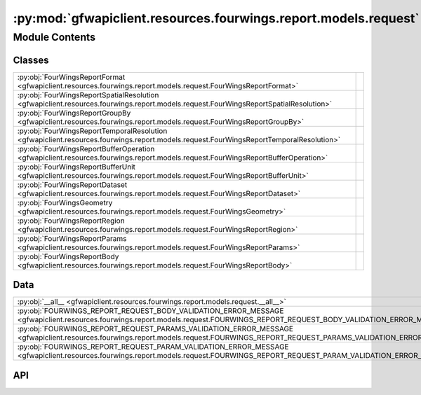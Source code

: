 :py:mod:`gfwapiclient.resources.fourwings.report.models.request`
================================================================

.. py:module:: gfwapiclient.resources.fourwings.report.models.request

.. autodoc2-docstring:: gfwapiclient.resources.fourwings.report.models.request
   :allowtitles:

Module Contents
---------------

Classes
~~~~~~~

.. list-table::
   :class: autosummary longtable
   :align: left

   * - :py:obj:`FourWingsReportFormat <gfwapiclient.resources.fourwings.report.models.request.FourWingsReportFormat>`
     - .. autodoc2-docstring:: gfwapiclient.resources.fourwings.report.models.request.FourWingsReportFormat
          :summary:
   * - :py:obj:`FourWingsReportSpatialResolution <gfwapiclient.resources.fourwings.report.models.request.FourWingsReportSpatialResolution>`
     - .. autodoc2-docstring:: gfwapiclient.resources.fourwings.report.models.request.FourWingsReportSpatialResolution
          :summary:
   * - :py:obj:`FourWingsReportGroupBy <gfwapiclient.resources.fourwings.report.models.request.FourWingsReportGroupBy>`
     - .. autodoc2-docstring:: gfwapiclient.resources.fourwings.report.models.request.FourWingsReportGroupBy
          :summary:
   * - :py:obj:`FourWingsReportTemporalResolution <gfwapiclient.resources.fourwings.report.models.request.FourWingsReportTemporalResolution>`
     - .. autodoc2-docstring:: gfwapiclient.resources.fourwings.report.models.request.FourWingsReportTemporalResolution
          :summary:
   * - :py:obj:`FourWingsReportBufferOperation <gfwapiclient.resources.fourwings.report.models.request.FourWingsReportBufferOperation>`
     - .. autodoc2-docstring:: gfwapiclient.resources.fourwings.report.models.request.FourWingsReportBufferOperation
          :summary:
   * - :py:obj:`FourWingsReportBufferUnit <gfwapiclient.resources.fourwings.report.models.request.FourWingsReportBufferUnit>`
     - .. autodoc2-docstring:: gfwapiclient.resources.fourwings.report.models.request.FourWingsReportBufferUnit
          :summary:
   * - :py:obj:`FourWingsReportDataset <gfwapiclient.resources.fourwings.report.models.request.FourWingsReportDataset>`
     - .. autodoc2-docstring:: gfwapiclient.resources.fourwings.report.models.request.FourWingsReportDataset
          :summary:
   * - :py:obj:`FourWingsGeometry <gfwapiclient.resources.fourwings.report.models.request.FourWingsGeometry>`
     - .. autodoc2-docstring:: gfwapiclient.resources.fourwings.report.models.request.FourWingsGeometry
          :summary:
   * - :py:obj:`FourWingsReportRegion <gfwapiclient.resources.fourwings.report.models.request.FourWingsReportRegion>`
     - .. autodoc2-docstring:: gfwapiclient.resources.fourwings.report.models.request.FourWingsReportRegion
          :summary:
   * - :py:obj:`FourWingsReportParams <gfwapiclient.resources.fourwings.report.models.request.FourWingsReportParams>`
     - .. autodoc2-docstring:: gfwapiclient.resources.fourwings.report.models.request.FourWingsReportParams
          :summary:
   * - :py:obj:`FourWingsReportBody <gfwapiclient.resources.fourwings.report.models.request.FourWingsReportBody>`
     - .. autodoc2-docstring:: gfwapiclient.resources.fourwings.report.models.request.FourWingsReportBody
          :summary:

Data
~~~~

.. list-table::
   :class: autosummary longtable
   :align: left

   * - :py:obj:`__all__ <gfwapiclient.resources.fourwings.report.models.request.__all__>`
     - .. autodoc2-docstring:: gfwapiclient.resources.fourwings.report.models.request.__all__
          :summary:
   * - :py:obj:`FOURWINGS_REPORT_REQUEST_BODY_VALIDATION_ERROR_MESSAGE <gfwapiclient.resources.fourwings.report.models.request.FOURWINGS_REPORT_REQUEST_BODY_VALIDATION_ERROR_MESSAGE>`
     - .. autodoc2-docstring:: gfwapiclient.resources.fourwings.report.models.request.FOURWINGS_REPORT_REQUEST_BODY_VALIDATION_ERROR_MESSAGE
          :summary:
   * - :py:obj:`FOURWINGS_REPORT_REQUEST_PARAMS_VALIDATION_ERROR_MESSAGE <gfwapiclient.resources.fourwings.report.models.request.FOURWINGS_REPORT_REQUEST_PARAMS_VALIDATION_ERROR_MESSAGE>`
     - .. autodoc2-docstring:: gfwapiclient.resources.fourwings.report.models.request.FOURWINGS_REPORT_REQUEST_PARAMS_VALIDATION_ERROR_MESSAGE
          :summary:
   * - :py:obj:`FOURWINGS_REPORT_REQUEST_PARAM_VALIDATION_ERROR_MESSAGE <gfwapiclient.resources.fourwings.report.models.request.FOURWINGS_REPORT_REQUEST_PARAM_VALIDATION_ERROR_MESSAGE>`
     - .. autodoc2-docstring:: gfwapiclient.resources.fourwings.report.models.request.FOURWINGS_REPORT_REQUEST_PARAM_VALIDATION_ERROR_MESSAGE
          :summary:

API
~~~

.. py:data:: __all__
   :canonical: gfwapiclient.resources.fourwings.report.models.request.__all__
   :value: ['FourWingsReportBody', 'FourWingsReportParams']

   .. autodoc2-docstring:: gfwapiclient.resources.fourwings.report.models.request.__all__

.. py:data:: FOURWINGS_REPORT_REQUEST_BODY_VALIDATION_ERROR_MESSAGE
   :canonical: gfwapiclient.resources.fourwings.report.models.request.FOURWINGS_REPORT_REQUEST_BODY_VALIDATION_ERROR_MESSAGE
   :type: typing.Final[str]
   :value: '4Wings report request body validation failed.'

   .. autodoc2-docstring:: gfwapiclient.resources.fourwings.report.models.request.FOURWINGS_REPORT_REQUEST_BODY_VALIDATION_ERROR_MESSAGE

.. py:data:: FOURWINGS_REPORT_REQUEST_PARAMS_VALIDATION_ERROR_MESSAGE
   :canonical: gfwapiclient.resources.fourwings.report.models.request.FOURWINGS_REPORT_REQUEST_PARAMS_VALIDATION_ERROR_MESSAGE
   :type: typing.Final[str]
   :value: '4Wings report request params validation failed.'

   .. autodoc2-docstring:: gfwapiclient.resources.fourwings.report.models.request.FOURWINGS_REPORT_REQUEST_PARAMS_VALIDATION_ERROR_MESSAGE

.. py:data:: FOURWINGS_REPORT_REQUEST_PARAM_VALIDATION_ERROR_MESSAGE
   :canonical: gfwapiclient.resources.fourwings.report.models.request.FOURWINGS_REPORT_REQUEST_PARAM_VALIDATION_ERROR_MESSAGE
   :type: typing.Final[str]
   :value: None

   .. autodoc2-docstring:: gfwapiclient.resources.fourwings.report.models.request.FOURWINGS_REPORT_REQUEST_PARAM_VALIDATION_ERROR_MESSAGE

.. py:class:: FourWingsReportFormat()
   :canonical: gfwapiclient.resources.fourwings.report.models.request.FourWingsReportFormat

   Bases: :py:obj:`str`, :py:obj:`enum.Enum`

   .. autodoc2-docstring:: gfwapiclient.resources.fourwings.report.models.request.FourWingsReportFormat

   .. rubric:: Initialization

   .. autodoc2-docstring:: gfwapiclient.resources.fourwings.report.models.request.FourWingsReportFormat.__init__

   .. py:attribute:: JSON
      :canonical: gfwapiclient.resources.fourwings.report.models.request.FourWingsReportFormat.JSON
      :value: 'JSON'

      .. autodoc2-docstring:: gfwapiclient.resources.fourwings.report.models.request.FourWingsReportFormat.JSON

.. py:class:: FourWingsReportSpatialResolution()
   :canonical: gfwapiclient.resources.fourwings.report.models.request.FourWingsReportSpatialResolution

   Bases: :py:obj:`str`, :py:obj:`enum.Enum`

   .. autodoc2-docstring:: gfwapiclient.resources.fourwings.report.models.request.FourWingsReportSpatialResolution

   .. rubric:: Initialization

   .. autodoc2-docstring:: gfwapiclient.resources.fourwings.report.models.request.FourWingsReportSpatialResolution.__init__

   .. py:attribute:: LOW
      :canonical: gfwapiclient.resources.fourwings.report.models.request.FourWingsReportSpatialResolution.LOW
      :value: 'LOW'

      .. autodoc2-docstring:: gfwapiclient.resources.fourwings.report.models.request.FourWingsReportSpatialResolution.LOW

   .. py:attribute:: HIGH
      :canonical: gfwapiclient.resources.fourwings.report.models.request.FourWingsReportSpatialResolution.HIGH
      :value: 'HIGH'

      .. autodoc2-docstring:: gfwapiclient.resources.fourwings.report.models.request.FourWingsReportSpatialResolution.HIGH

.. py:class:: FourWingsReportGroupBy()
   :canonical: gfwapiclient.resources.fourwings.report.models.request.FourWingsReportGroupBy

   Bases: :py:obj:`str`, :py:obj:`enum.Enum`

   .. autodoc2-docstring:: gfwapiclient.resources.fourwings.report.models.request.FourWingsReportGroupBy

   .. rubric:: Initialization

   .. autodoc2-docstring:: gfwapiclient.resources.fourwings.report.models.request.FourWingsReportGroupBy.__init__

   .. py:attribute:: VESSEL_ID
      :canonical: gfwapiclient.resources.fourwings.report.models.request.FourWingsReportGroupBy.VESSEL_ID
      :value: 'VESSEL_ID'

      .. autodoc2-docstring:: gfwapiclient.resources.fourwings.report.models.request.FourWingsReportGroupBy.VESSEL_ID

   .. py:attribute:: FLAG
      :canonical: gfwapiclient.resources.fourwings.report.models.request.FourWingsReportGroupBy.FLAG
      :value: 'FLAG'

      .. autodoc2-docstring:: gfwapiclient.resources.fourwings.report.models.request.FourWingsReportGroupBy.FLAG

   .. py:attribute:: GEARTYPE
      :canonical: gfwapiclient.resources.fourwings.report.models.request.FourWingsReportGroupBy.GEARTYPE
      :value: 'GEARTYPE'

      .. autodoc2-docstring:: gfwapiclient.resources.fourwings.report.models.request.FourWingsReportGroupBy.GEARTYPE

   .. py:attribute:: FLAGANDGEARTYPE
      :canonical: gfwapiclient.resources.fourwings.report.models.request.FourWingsReportGroupBy.FLAGANDGEARTYPE
      :value: 'FLAGANDGEARTYPE'

      .. autodoc2-docstring:: gfwapiclient.resources.fourwings.report.models.request.FourWingsReportGroupBy.FLAGANDGEARTYPE

   .. py:attribute:: MMSI
      :canonical: gfwapiclient.resources.fourwings.report.models.request.FourWingsReportGroupBy.MMSI
      :value: 'MMSI'

      .. autodoc2-docstring:: gfwapiclient.resources.fourwings.report.models.request.FourWingsReportGroupBy.MMSI

.. py:class:: FourWingsReportTemporalResolution()
   :canonical: gfwapiclient.resources.fourwings.report.models.request.FourWingsReportTemporalResolution

   Bases: :py:obj:`str`, :py:obj:`enum.Enum`

   .. autodoc2-docstring:: gfwapiclient.resources.fourwings.report.models.request.FourWingsReportTemporalResolution

   .. rubric:: Initialization

   .. autodoc2-docstring:: gfwapiclient.resources.fourwings.report.models.request.FourWingsReportTemporalResolution.__init__

   .. py:attribute:: HOURLY
      :canonical: gfwapiclient.resources.fourwings.report.models.request.FourWingsReportTemporalResolution.HOURLY
      :value: 'HOURLY'

      .. autodoc2-docstring:: gfwapiclient.resources.fourwings.report.models.request.FourWingsReportTemporalResolution.HOURLY

   .. py:attribute:: DAILY
      :canonical: gfwapiclient.resources.fourwings.report.models.request.FourWingsReportTemporalResolution.DAILY
      :value: 'DAILY'

      .. autodoc2-docstring:: gfwapiclient.resources.fourwings.report.models.request.FourWingsReportTemporalResolution.DAILY

   .. py:attribute:: MONTHLY
      :canonical: gfwapiclient.resources.fourwings.report.models.request.FourWingsReportTemporalResolution.MONTHLY
      :value: 'MONTHLY'

      .. autodoc2-docstring:: gfwapiclient.resources.fourwings.report.models.request.FourWingsReportTemporalResolution.MONTHLY

   .. py:attribute:: YEARLY
      :canonical: gfwapiclient.resources.fourwings.report.models.request.FourWingsReportTemporalResolution.YEARLY
      :value: 'YEARLY'

      .. autodoc2-docstring:: gfwapiclient.resources.fourwings.report.models.request.FourWingsReportTemporalResolution.YEARLY

   .. py:attribute:: ENTIRE
      :canonical: gfwapiclient.resources.fourwings.report.models.request.FourWingsReportTemporalResolution.ENTIRE
      :value: 'ENTIRE'

      .. autodoc2-docstring:: gfwapiclient.resources.fourwings.report.models.request.FourWingsReportTemporalResolution.ENTIRE

.. py:class:: FourWingsReportBufferOperation()
   :canonical: gfwapiclient.resources.fourwings.report.models.request.FourWingsReportBufferOperation

   Bases: :py:obj:`str`, :py:obj:`enum.Enum`

   .. autodoc2-docstring:: gfwapiclient.resources.fourwings.report.models.request.FourWingsReportBufferOperation

   .. rubric:: Initialization

   .. autodoc2-docstring:: gfwapiclient.resources.fourwings.report.models.request.FourWingsReportBufferOperation.__init__

   .. py:attribute:: DIFFERENCE
      :canonical: gfwapiclient.resources.fourwings.report.models.request.FourWingsReportBufferOperation.DIFFERENCE
      :value: 'DIFFERENCE'

      .. autodoc2-docstring:: gfwapiclient.resources.fourwings.report.models.request.FourWingsReportBufferOperation.DIFFERENCE

   .. py:attribute:: DISSOLVE
      :canonical: gfwapiclient.resources.fourwings.report.models.request.FourWingsReportBufferOperation.DISSOLVE
      :value: 'DISSOLVE'

      .. autodoc2-docstring:: gfwapiclient.resources.fourwings.report.models.request.FourWingsReportBufferOperation.DISSOLVE

.. py:class:: FourWingsReportBufferUnit()
   :canonical: gfwapiclient.resources.fourwings.report.models.request.FourWingsReportBufferUnit

   Bases: :py:obj:`str`, :py:obj:`enum.Enum`

   .. autodoc2-docstring:: gfwapiclient.resources.fourwings.report.models.request.FourWingsReportBufferUnit

   .. rubric:: Initialization

   .. autodoc2-docstring:: gfwapiclient.resources.fourwings.report.models.request.FourWingsReportBufferUnit.__init__

   .. py:attribute:: MILES
      :canonical: gfwapiclient.resources.fourwings.report.models.request.FourWingsReportBufferUnit.MILES
      :value: 'MILES'

      .. autodoc2-docstring:: gfwapiclient.resources.fourwings.report.models.request.FourWingsReportBufferUnit.MILES

   .. py:attribute:: NAUTICALMILES
      :canonical: gfwapiclient.resources.fourwings.report.models.request.FourWingsReportBufferUnit.NAUTICALMILES
      :value: 'NAUTICALMILES'

      .. autodoc2-docstring:: gfwapiclient.resources.fourwings.report.models.request.FourWingsReportBufferUnit.NAUTICALMILES

   .. py:attribute:: KILOMETERS
      :canonical: gfwapiclient.resources.fourwings.report.models.request.FourWingsReportBufferUnit.KILOMETERS
      :value: 'KILOMETERS'

      .. autodoc2-docstring:: gfwapiclient.resources.fourwings.report.models.request.FourWingsReportBufferUnit.KILOMETERS

   .. py:attribute:: RADIANS
      :canonical: gfwapiclient.resources.fourwings.report.models.request.FourWingsReportBufferUnit.RADIANS
      :value: 'RADIANS'

      .. autodoc2-docstring:: gfwapiclient.resources.fourwings.report.models.request.FourWingsReportBufferUnit.RADIANS

   .. py:attribute:: DEGREES
      :canonical: gfwapiclient.resources.fourwings.report.models.request.FourWingsReportBufferUnit.DEGREES
      :value: 'DEGREES'

      .. autodoc2-docstring:: gfwapiclient.resources.fourwings.report.models.request.FourWingsReportBufferUnit.DEGREES

.. py:class:: FourWingsReportDataset()
   :canonical: gfwapiclient.resources.fourwings.report.models.request.FourWingsReportDataset

   Bases: :py:obj:`str`, :py:obj:`enum.Enum`

   .. autodoc2-docstring:: gfwapiclient.resources.fourwings.report.models.request.FourWingsReportDataset

   .. rubric:: Initialization

   .. autodoc2-docstring:: gfwapiclient.resources.fourwings.report.models.request.FourWingsReportDataset.__init__

   .. py:attribute:: FISHING_EFFORT_LATEST
      :canonical: gfwapiclient.resources.fourwings.report.models.request.FourWingsReportDataset.FISHING_EFFORT_LATEST
      :value: 'public-global-fishing-effort:latest'

      .. autodoc2-docstring:: gfwapiclient.resources.fourwings.report.models.request.FourWingsReportDataset.FISHING_EFFORT_LATEST

   .. py:attribute:: SAR_PRESENCE_LATEST
      :canonical: gfwapiclient.resources.fourwings.report.models.request.FourWingsReportDataset.SAR_PRESENCE_LATEST
      :value: 'public-global-sar-presence:latest'

      .. autodoc2-docstring:: gfwapiclient.resources.fourwings.report.models.request.FourWingsReportDataset.SAR_PRESENCE_LATEST

   .. py:attribute:: PRESENCE_LATEST
      :canonical: gfwapiclient.resources.fourwings.report.models.request.FourWingsReportDataset.PRESENCE_LATEST
      :value: 'public-global-presence:latest'

      .. autodoc2-docstring:: gfwapiclient.resources.fourwings.report.models.request.FourWingsReportDataset.PRESENCE_LATEST

.. py:class:: FourWingsGeometry(/, **data: typing.Any)
   :canonical: gfwapiclient.resources.fourwings.report.models.request.FourWingsGeometry

   Bases: :py:obj:`gfwapiclient.base.models.BaseModel`

   .. autodoc2-docstring:: gfwapiclient.resources.fourwings.report.models.request.FourWingsGeometry

   .. rubric:: Initialization

   .. autodoc2-docstring:: gfwapiclient.resources.fourwings.report.models.request.FourWingsGeometry.__init__

   .. py:attribute:: type
      :canonical: gfwapiclient.resources.fourwings.report.models.request.FourWingsGeometry.type
      :type: str
      :value: 'Field(...)'

      .. autodoc2-docstring:: gfwapiclient.resources.fourwings.report.models.request.FourWingsGeometry.type

   .. py:attribute:: coordinates
      :canonical: gfwapiclient.resources.fourwings.report.models.request.FourWingsGeometry.coordinates
      :type: typing.Any
      :value: 'Field(...)'

      .. autodoc2-docstring:: gfwapiclient.resources.fourwings.report.models.request.FourWingsGeometry.coordinates

.. py:class:: FourWingsReportRegion(/, **data: typing.Any)
   :canonical: gfwapiclient.resources.fourwings.report.models.request.FourWingsReportRegion

   Bases: :py:obj:`gfwapiclient.base.models.BaseModel`

   .. autodoc2-docstring:: gfwapiclient.resources.fourwings.report.models.request.FourWingsReportRegion

   .. rubric:: Initialization

   .. autodoc2-docstring:: gfwapiclient.resources.fourwings.report.models.request.FourWingsReportRegion.__init__

   .. py:attribute:: dataset
      :canonical: gfwapiclient.resources.fourwings.report.models.request.FourWingsReportRegion.dataset
      :type: typing.Optional[str]
      :value: 'Field(...)'

      .. autodoc2-docstring:: gfwapiclient.resources.fourwings.report.models.request.FourWingsReportRegion.dataset

   .. py:attribute:: id
      :canonical: gfwapiclient.resources.fourwings.report.models.request.FourWingsReportRegion.id
      :type: typing.Optional[str]
      :value: 'Field(...)'

      .. autodoc2-docstring:: gfwapiclient.resources.fourwings.report.models.request.FourWingsReportRegion.id

   .. py:attribute:: buffer_operation
      :canonical: gfwapiclient.resources.fourwings.report.models.request.FourWingsReportRegion.buffer_operation
      :type: typing.Optional[gfwapiclient.resources.fourwings.report.models.request.FourWingsReportBufferOperation]
      :value: 'Field(...)'

      .. autodoc2-docstring:: gfwapiclient.resources.fourwings.report.models.request.FourWingsReportRegion.buffer_operation

   .. py:attribute:: buffer_unit
      :canonical: gfwapiclient.resources.fourwings.report.models.request.FourWingsReportRegion.buffer_unit
      :type: typing.Optional[gfwapiclient.resources.fourwings.report.models.request.FourWingsReportBufferUnit]
      :value: 'Field(...)'

      .. autodoc2-docstring:: gfwapiclient.resources.fourwings.report.models.request.FourWingsReportRegion.buffer_unit

   .. py:attribute:: buffer_value
      :canonical: gfwapiclient.resources.fourwings.report.models.request.FourWingsReportRegion.buffer_value
      :type: typing.Optional[str]
      :value: 'Field(...)'

      .. autodoc2-docstring:: gfwapiclient.resources.fourwings.report.models.request.FourWingsReportRegion.buffer_value

.. py:class:: FourWingsReportParams(/, **data: typing.Any)
   :canonical: gfwapiclient.resources.fourwings.report.models.request.FourWingsReportParams

   Bases: :py:obj:`gfwapiclient.http.models.RequestParams`

   .. autodoc2-docstring:: gfwapiclient.resources.fourwings.report.models.request.FourWingsReportParams

   .. rubric:: Initialization

   .. autodoc2-docstring:: gfwapiclient.resources.fourwings.report.models.request.FourWingsReportParams.__init__

   .. py:attribute:: indexed_fields
      :canonical: gfwapiclient.resources.fourwings.report.models.request.FourWingsReportParams.indexed_fields
      :type: typing.ClassVar[typing.Optional[typing.List[str]]]
      :value: ['datasets', 'filters']

      .. autodoc2-docstring:: gfwapiclient.resources.fourwings.report.models.request.FourWingsReportParams.indexed_fields

   .. py:attribute:: spatial_resolution
      :canonical: gfwapiclient.resources.fourwings.report.models.request.FourWingsReportParams.spatial_resolution
      :type: typing.Optional[gfwapiclient.resources.fourwings.report.models.request.FourWingsReportSpatialResolution]
      :value: 'Field(...)'

      .. autodoc2-docstring:: gfwapiclient.resources.fourwings.report.models.request.FourWingsReportParams.spatial_resolution

   .. py:attribute:: format
      :canonical: gfwapiclient.resources.fourwings.report.models.request.FourWingsReportParams.format
      :type: typing.Optional[gfwapiclient.resources.fourwings.report.models.request.FourWingsReportFormat]
      :value: 'Field(...)'

      .. autodoc2-docstring:: gfwapiclient.resources.fourwings.report.models.request.FourWingsReportParams.format

   .. py:attribute:: group_by
      :canonical: gfwapiclient.resources.fourwings.report.models.request.FourWingsReportParams.group_by
      :type: typing.Optional[gfwapiclient.resources.fourwings.report.models.request.FourWingsReportGroupBy]
      :value: 'Field(...)'

      .. autodoc2-docstring:: gfwapiclient.resources.fourwings.report.models.request.FourWingsReportParams.group_by

   .. py:attribute:: temporal_resolution
      :canonical: gfwapiclient.resources.fourwings.report.models.request.FourWingsReportParams.temporal_resolution
      :type: typing.Optional[gfwapiclient.resources.fourwings.report.models.request.FourWingsReportTemporalResolution]
      :value: 'Field(...)'

      .. autodoc2-docstring:: gfwapiclient.resources.fourwings.report.models.request.FourWingsReportParams.temporal_resolution

   .. py:attribute:: datasets
      :canonical: gfwapiclient.resources.fourwings.report.models.request.FourWingsReportParams.datasets
      :type: typing.Optional[typing.List[gfwapiclient.resources.fourwings.report.models.request.FourWingsReportDataset]]
      :value: 'Field(...)'

      .. autodoc2-docstring:: gfwapiclient.resources.fourwings.report.models.request.FourWingsReportParams.datasets

   .. py:attribute:: filters
      :canonical: gfwapiclient.resources.fourwings.report.models.request.FourWingsReportParams.filters
      :type: typing.Optional[typing.List[str]]
      :value: 'Field(...)'

      .. autodoc2-docstring:: gfwapiclient.resources.fourwings.report.models.request.FourWingsReportParams.filters

   .. py:attribute:: date_range
      :canonical: gfwapiclient.resources.fourwings.report.models.request.FourWingsReportParams.date_range
      :type: typing.Optional[str]
      :value: 'Field(...)'

      .. autodoc2-docstring:: gfwapiclient.resources.fourwings.report.models.request.FourWingsReportParams.date_range

   .. py:attribute:: spatial_aggregation
      :canonical: gfwapiclient.resources.fourwings.report.models.request.FourWingsReportParams.spatial_aggregation
      :type: typing.Optional[bool]
      :value: 'Field(...)'

      .. autodoc2-docstring:: gfwapiclient.resources.fourwings.report.models.request.FourWingsReportParams.spatial_aggregation

   .. py:attribute:: distance_from_port_km
      :canonical: gfwapiclient.resources.fourwings.report.models.request.FourWingsReportParams.distance_from_port_km
      :type: typing.Optional[int]
      :value: 'Field(...)'

      .. autodoc2-docstring:: gfwapiclient.resources.fourwings.report.models.request.FourWingsReportParams.distance_from_port_km

.. py:class:: FourWingsReportBody(/, **data: typing.Any)
   :canonical: gfwapiclient.resources.fourwings.report.models.request.FourWingsReportBody

   Bases: :py:obj:`gfwapiclient.http.models.RequestBody`

   .. autodoc2-docstring:: gfwapiclient.resources.fourwings.report.models.request.FourWingsReportBody

   .. rubric:: Initialization

   .. autodoc2-docstring:: gfwapiclient.resources.fourwings.report.models.request.FourWingsReportBody.__init__

   .. py:attribute:: geojson
      :canonical: gfwapiclient.resources.fourwings.report.models.request.FourWingsReportBody.geojson
      :type: typing.Optional[gfwapiclient.resources.fourwings.report.models.request.FourWingsGeometry]
      :value: 'Field(...)'

      .. autodoc2-docstring:: gfwapiclient.resources.fourwings.report.models.request.FourWingsReportBody.geojson

   .. py:attribute:: region
      :canonical: gfwapiclient.resources.fourwings.report.models.request.FourWingsReportBody.region
      :type: typing.Optional[gfwapiclient.resources.fourwings.report.models.request.FourWingsReportRegion]
      :value: 'Field(...)'

      .. autodoc2-docstring:: gfwapiclient.resources.fourwings.report.models.request.FourWingsReportBody.region
